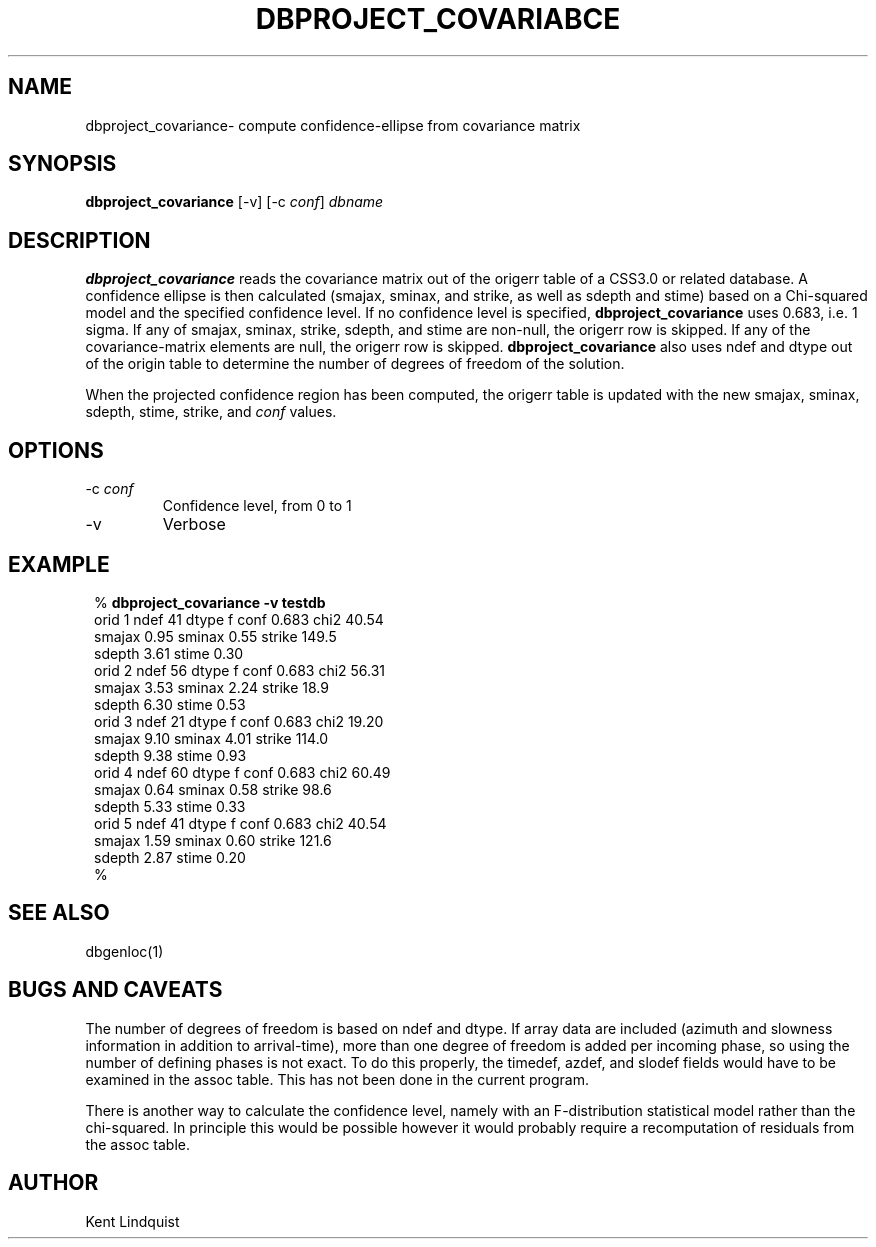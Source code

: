 .TH DBPROJECT_COVARIABCE 1 "$Date$"
.SH NAME
dbproject_covariance\- compute confidence-ellipse from covariance matrix
.SH SYNOPSIS
.nf
\fBdbproject_covariance \fP[-v] [-c \fIconf\fP] \fIdbname\fP
.fi
.SH DESCRIPTION
\fBdbproject_covariance\fP reads the covariance matrix out of the origerr
table of a CSS3.0 or related database. A confidence ellipse is then
calculated (smajax, sminax, and strike, as well as sdepth and stime)
based on a Chi-squared model and the specified confidence level. If
no confidence level is specified, \fBdbproject_covariance\fP uses 0.683,
i.e. 1 sigma. If any of smajax, sminax, strike, sdepth, and stime are
non-null, the origerr row is skipped. If any of the covariance-matrix
elements are null, the origerr row is skipped. \fBdbproject_covariance\fP
also uses ndef and dtype out of the origin table to determine the number
of degrees of freedom of the solution.

When the projected confidence region has been computed, the origerr
table is updated with the new smajax, sminax, sdepth, stime, strike, and
\fIconf\fP values.
.SH OPTIONS
.IP "-c \fIconf\fP"
Confidence level, from 0 to 1

.IP "-v"
Verbose
.SH EXAMPLE
.ft CW
.in 2c
.nf

%\fB dbproject_covariance -v testdb\fP
orid 1  ndef 41 dtype f conf 0.683      chi2 40.54
        smajax  0.95 sminax  0.55       strike 149.5
        sdepth  3.61    stime  0.30
orid 2  ndef 56 dtype f conf 0.683      chi2 56.31
        smajax  3.53 sminax  2.24       strike  18.9
        sdepth  6.30    stime  0.53
orid 3  ndef 21 dtype f conf 0.683      chi2 19.20
        smajax  9.10 sminax  4.01       strike 114.0
        sdepth  9.38    stime  0.93
orid 4  ndef 60 dtype f conf 0.683      chi2 60.49
        smajax  0.64 sminax  0.58       strike  98.6
        sdepth  5.33    stime  0.33
orid 5  ndef 41 dtype f conf 0.683      chi2 40.54
        smajax  1.59 sminax  0.60       strike 121.6
        sdepth  2.87    stime  0.20
%\fB \fP

.fi
.in
.ft R
.SH "SEE ALSO"
.nf
dbgenloc(1)
.fi
.SH "BUGS AND CAVEATS"
The number of degrees of freedom is based on ndef and dtype. If array
data are included (azimuth and slowness information in addition to
arrival-time), more than one degree of freedom is added per incoming
phase, so using the number of defining phases is not exact. To
do this properly, the timedef, azdef, and slodef fields would have to be
examined in the assoc table. This has not been done in the current program.

There is another way to calculate the confidence level, namely with
an F-distribution statistical model rather than the chi-squared. In
principle this would be possible however it would probably require
a recomputation of residuals from the assoc table.

.SH AUTHOR
Kent Lindquist
.\" $Id$
